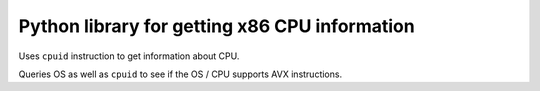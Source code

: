 ##############################################
Python library for getting x86 CPU information
##############################################

Uses ``cpuid`` instruction to get information about CPU.

Queries OS as well as ``cpuid`` to see if the OS / CPU supports AVX instructions.
